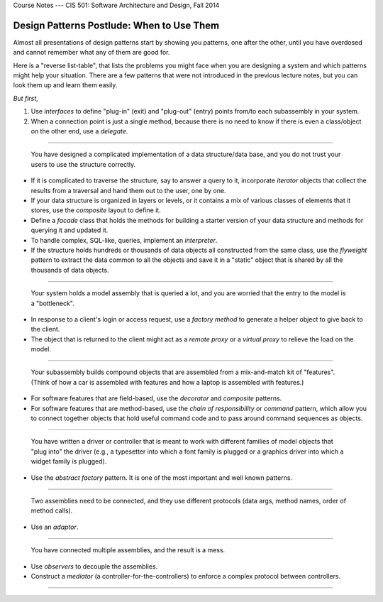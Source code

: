 .. raw:: html

   <br/>
   <font color="darkgray">
   <big><big><b>
   
Course Notes --- CIS 501: Software Architecture and Design, Fall 2014

.. raw:: html

   </b></big></big>
   </font>


.. _design-patterns-postlude:

Design Patterns Postlude: When to Use Them
##########################################

Almost all presentations of design patterns start by showing you patterns,
one after the other, until you have overdosed and cannot remember what any of
them are good for.

Here is a "reverse list-table", that lists the problems you might face when you 
are designing a system and which patterns might help your situation.
There are a few patterns that were not introduced in the previous lecture notes,
but you can look them up and learn them easily.

*But first*,

1. Use *interfaces* to define "plug-in" (exit) and "plug-out" (entry) points
   from/to each subassembly in your system.

2. When a connection point is just a single method, because there is no need to
   know if there is even a class/object on the other end, use a *delegate*.
   
----

  You have designed a complicated implementation of a data structure/data base, 
  and you do not trust your users to use the structure correctly.

* If it is complicated to traverse the structure, say to answer a query to it,
  incorporate *iterator* objects that collect the results from a traversal and
  hand them out to the user, one by one.
  
* If your data structure is organized in layers or levels, or
  it contains a mix of various classes of elements that it stores,
  use the *composite* layout to define it.
  
* Define a *facade* class that holds the methods for building a starter version
  of your data structure and methods for querying it and updated it.
  
* To handle complex, SQL-like, queries, implement an *interpreter*.
  
* If the structure holds hundreds or thousands of data objects all constructed
  from the same class, use the *flyweight* pattern to extract the data common
  to all the objects and save it in a "static" object that is shared by all
  the thousands of data objects.

----

  Your system holds a model assembly that is queried a lot, and you are worried
  that the entry to the model is a "bottleneck".
  
* In response to a client's login or access request, use a *factory method* to
  generate a helper object to give back to the client.
  
* The object that is returned to the client might act as a *remote proxy* or
  a *virtual proxy* to relieve the load on the model.

----

  Your subassembly builds compound objects that are assembled from 
  a mix-and-match kit of "features".
  (Think of how a car is assembled with features and how a laptop is assembled
  with features.)
  
* For software features that are field-based, use the *decorator* and 
  *composite* patterns.
  
* For software features that are method-based, use the *chain of 
  responsibility* or *command* pattern, which allow you to connect together
  objects that hold useful command code and to pass around command sequences
  as objects.

----

  You have written a driver or controller that is meant to work with different
  families of model objects that "plug into" the driver (e.g., a typesetter into
  which a font family is plugged or a graphics driver into which a widget family
  is plugged).

* Use the *abstract factory* pattern. It is one of the most important and
  well known patterns.

----

  Two assemblies need to be connected, and they use different protocols
  (data args, method names, order of method calls).
  
* Use an *adaptor*.

----
  
  You have connected multiple assemblies, and the result is a mess. 

* Use *observers* to decouple the assemblies.
  
* Construct a *mediator* (a controller-for-the-controllers) to enforce
  a complex protocol between controllers.
  
----

.. raw:: html

   <p align=right><small><em>
   This note was adapted from David Schmidt's CIS 501, Spring 2014, 
   <a href="http://people.cis.ksu.edu/~schmidt/501s14/Lectures/MiscS.html">Lecture 15</a>
   course note. © Copyright 2014, David Schmidt.
   </em></small></p>
